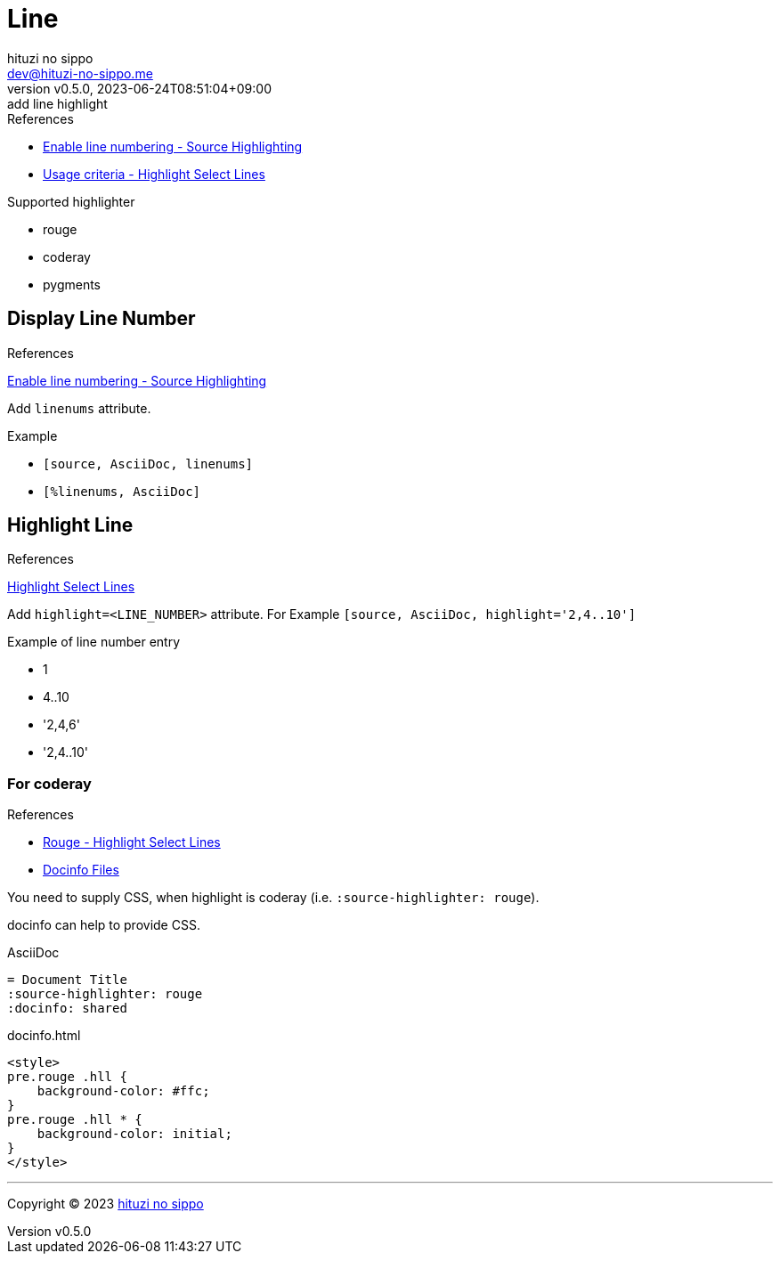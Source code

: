 = Line
:author: hituzi no sippo
:email: dev@hituzi-no-sippo.me
:revnumber: v0.5.0
:revdate: 2023-06-24T08:51:04+09:00
:revremark: add line highlight
:source-highlighter: highlight.js
:highlightjs-languages: asciidoc
:copyright: Copyright (C) 2023 {author}

// tag::body[]

:asciidoc_docs_url: https://docs.asciidoctor.org/asciidoc/latest
:verbatim_url: {asciidoc_docs_url}/verbatim

// tag::main[]

:enable_line_number_link: {verbatim_url}/source-highlighter/#enable-line-numbering[ \
Enable line numbering - Source Highlighting^]
:highlight_lines_url: {verbatim_url}/highlight-lines

.References
* {enable_line_number_link}
* {highlight_lines_url}/#usage-criteria[
  Usage criteria - Highlight Select Lines^]

.Supported highlighter
* rouge
* coderay
* pygments

== Display Line Number

.References
{enable_line_number_link}

Add `linenums` attribute.

.Example
* {empty}
+
[source, AsciiDoc]
----
[source, AsciiDoc, linenums]
----
* {empty}
+
[source, AsciiDoc]
----
[%linenums, AsciiDoc]
----

== Highlight Line

.References
{highlight_lines_url}[
Highlight Select Lines^]

Add `highlight=<LINE_NUMBER>` attribute.
For Example `[source, AsciiDoc, highlight='2,4..10']`

.Example of line number entry
* 1
* 4..10
* '2,4,6'
* '2,4..10'

=== For coderay

.References
* {highlight_lines_url}/#rouge[
  Rouge - Highlight Select Lines^]
* {asciidoc_docs_url}/docinfo/[
  Docinfo Files^]

You need to supply CSS, when highlight is coderay
(i.e. `:source-highlighter: rouge`).

docinfo can help to provide CSS.

.AsciiDoc
[source, AsciiDoc]
----
= Document Title
:source-highlighter: rouge
:docinfo: shared
----

.docinfo.html
[source, HTML]
----
<style>
pre.rouge .hll {
    background-color: #ffc;
}
pre.rouge .hll * {
    background-color: initial;
}
</style>
----

// end::main[]

// end::body[]

'''

:author_link: link:https://github.com/hituzi-no-sippo[{author}^]
Copyright (C) 2023 {author_link}
